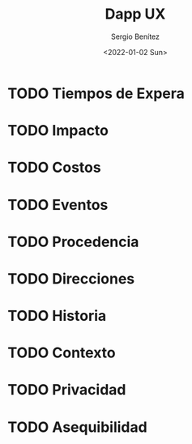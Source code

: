 #+TITLE: Dapp UX
#+DESCRIPTION: Serie que recopila una aprendizaje sobre blockchain
#+AUTHOR: Sergio Benítez
#+DATE:<2022-01-02 Sun>
#+STARTUP: fold
#+HUGO_BASE_DIR: ~/Development/suabochica-blog/
#+HUGO_SECTION: /post
#+HUGO_WEIGHT: auto
#+HUGO_AUTO_SET_LASTMOD: t

* TODO Tiempos de Expera
* TODO Impacto
* TODO Costos
* TODO Eventos
* TODO Procedencia
* TODO Direcciones
* TODO Historia
* TODO Contexto
* TODO Privacidad
* TODO Asequibilidad
